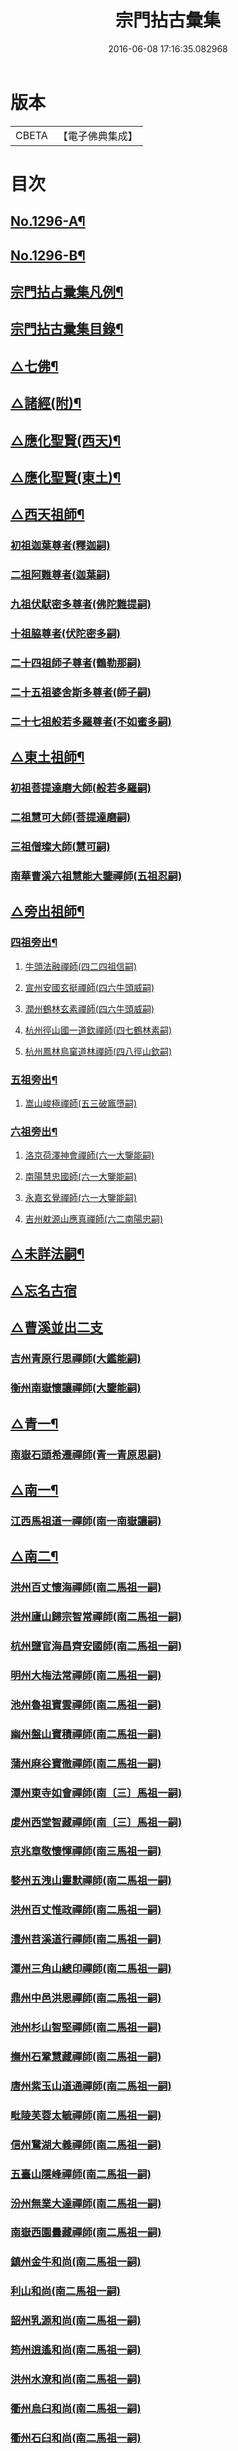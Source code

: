 #+TITLE: 宗門拈古彙集 
#+DATE: 2016-06-08 17:16:35.082968

* 版本
 |     CBETA|【電子佛典集成】|

* 目次
** [[file:KR6q0245_001.txt::001-0001a1][No.1296-A¶]]
** [[file:KR6q0245_001.txt::001-0001b17][No.1296-B¶]]
** [[file:KR6q0245_001.txt::001-0002a9][宗門拈占彚集凡例¶]]
** [[file:KR6q0245_001.txt::001-0002c4][宗門拈古彚集目錄¶]]
** [[file:KR6q0245_001.txt::001-0007b14][△七佛¶]]
** [[file:KR6q0245_002.txt::002-0017b12][△諸經(附)¶]]
** [[file:KR6q0245_003.txt::003-0018c3][△應化聖賢(西天)¶]]
** [[file:KR6q0245_004.txt::004-0023c4][△應化聖賢(東土)¶]]
** [[file:KR6q0245_004.txt::004-0027b19][△西天祖師¶]]
*** [[file:KR6q0245_004.txt::004-0027b19][初祖迦葉尊者(釋迦嗣)]]
*** [[file:KR6q0245_004.txt::004-0027c2][二祖阿難尊者(迦葉嗣)]]
*** [[file:KR6q0245_004.txt::004-0028a4][九祖伏䭾密多尊者(佛陀難提嗣)]]
*** [[file:KR6q0245_004.txt::004-0028a12][十祖脇尊者(伏陀密多嗣)]]
*** [[file:KR6q0245_004.txt::004-0028a18][二十四祖師子尊者(鶴勒那嗣)]]
*** [[file:KR6q0245_004.txt::004-0028c8][二十五祖婆舍斯多尊者(師子嗣)]]
*** [[file:KR6q0245_004.txt::004-0029a1][二十七祖般若多羅尊者(不如蜜多嗣)]]
** [[file:KR6q0245_005.txt::005-0029a20][△東土祖師¶]]
*** [[file:KR6q0245_005.txt::005-0029a20][初祖菩提達磨大師(般若多羅嗣)]]
*** [[file:KR6q0245_005.txt::005-0030b7][二祖慧可大師(菩提達磨嗣)]]
*** [[file:KR6q0245_005.txt::005-0030b22][三祖僧璨大師(慧可嗣)]]
*** [[file:KR6q0245_005.txt::005-0030c15][南華曹溪六祖慧能大鑒禪師(五祖忍嗣)]]
** [[file:KR6q0245_005.txt::005-0032b9][△旁出祖師¶]]
*** [[file:KR6q0245_005.txt::005-0032b10][四祖旁出¶]]
**** [[file:KR6q0245_005.txt::005-0032b10][牛頭法融禪師(四二四祖信嗣)]]
**** [[file:KR6q0245_005.txt::005-0032b20][宣州安國玄挺禪師(四六牛頭威嗣)]]
**** [[file:KR6q0245_005.txt::005-0032c8][潤州鶴林玄素禪師(四六牛頭威嗣)]]
**** [[file:KR6q0245_005.txt::005-0032c14][杭州徑山國一道欽禪師(四七鶴林素嗣)]]
**** [[file:KR6q0245_005.txt::005-0033b22][杭州鳳林鳥窠道林禪師(四八徑山欽嗣)]]
*** [[file:KR6q0245_005.txt::005-0033c12][五祖旁出¶]]
**** [[file:KR6q0245_005.txt::005-0033c12][嵩山峻極禪師(五三破竈墮嗣)]]
*** [[file:KR6q0245_005.txt::005-0034a11][六祖旁出¶]]
**** [[file:KR6q0245_005.txt::005-0034a11][洛京荷澤神會禪師(六一大鑒能嗣)]]
**** [[file:KR6q0245_006.txt::006-0034b4][南陽慧忠國師(六一大鑒能嗣)]]
**** [[file:KR6q0245_006.txt::006-0038c18][永嘉玄覺禪師(六一大鑒能嗣)]]
**** [[file:KR6q0245_006.txt::006-0039a14][吉州躭源山應真禪師(六二南陽忠嗣)]]
** [[file:KR6q0245_007.txt::007-0039c3][△未詳法嗣¶]]
** [[file:KR6q0245_007.txt::007-0041b24][△忘名古宿]]
** [[file:KR6q0245_007.txt::007-0043c24][△曹溪並出二支]]
*** [[file:KR6q0245_007.txt::007-0044a1][吉州青原行思禪師(大鑑能嗣)]]
*** [[file:KR6q0245_007.txt::007-0044c16][衡州南嶽懷讓禪師(大鑒能嗣)]]
** [[file:KR6q0245_007.txt::007-0045a13][△青一¶]]
*** [[file:KR6q0245_007.txt::007-0045a13][南嶽石頭希遷禪師(青一青原思嗣)]]
** [[file:KR6q0245_008.txt::008-0045c10][△南一¶]]
*** [[file:KR6q0245_008.txt::008-0045c10][江西馬祖道一禪師(南一南嶽讓嗣)]]
** [[file:KR6q0245_008.txt::008-0048b20][△南二¶]]
*** [[file:KR6q0245_008.txt::008-0048b20][洪州百丈懷海禪師(南二馬祖一嗣)]]
*** [[file:KR6q0245_010.txt::010-0058c15][洪州廬山歸宗智常禪師(南二馬祖一嗣)]]
*** [[file:KR6q0245_010.txt::010-0059c21][杭州鹽官海昌齊安國師(南二馬祖一嗣)]]
*** [[file:KR6q0245_010.txt::010-0061b8][明州大梅法常禪師(南二馬祖一嗣)]]
*** [[file:KR6q0245_011.txt::011-0062b9][池州魯祖寶雲禪師(南二馬祖一嗣)]]
*** [[file:KR6q0245_011.txt::011-0063b8][幽州盤山寶積禪師(南二馬祖一嗣)]]
*** [[file:KR6q0245_011.txt::011-0064c3][蒲州麻谷寶徹禪師(南二馬祖一嗣)]]
*** [[file:KR6q0245_011.txt::011-0065b21][潭州東寺如會禪師(南〔三〕馬祖一嗣)]]
*** [[file:KR6q0245_011.txt::011-0065c14][䖍州西堂智藏禪師(南〔三〕馬祖一嗣)]]
*** [[file:KR6q0245_011.txt::011-0066a20][京兆章敬懷惲禪師(南三馬祖一嗣)]]
*** [[file:KR6q0245_011.txt::011-0066b5][婺州五洩山靈默禪師(南二馬祖一嗣)]]
*** [[file:KR6q0245_011.txt::011-0066b22][洪州百丈惟政禪師(南二馬祖一嗣)]]
*** [[file:KR6q0245_011.txt::011-0066c16][澧州苕溪道行禪師(南二馬祖一嗣)]]
*** [[file:KR6q0245_011.txt::011-0067a3][潭州三角山總印禪師(南二馬祖一嗣)]]
*** [[file:KR6q0245_011.txt::011-0067b12][鼎州中邑洪恩禪師(南二馬祖一嗣)]]
*** [[file:KR6q0245_012.txt::012-0068a4][池州杉山智堅禪師(南二馬祖一嗣)]]
*** [[file:KR6q0245_012.txt::012-0068a11][撫州石鞏慧藏禪師(南二馬祖一嗣)]]
*** [[file:KR6q0245_012.txt::012-0068c16][唐州紫玉山道通禪師(南二馬祖一嗣)]]
*** [[file:KR6q0245_012.txt::012-0069a11][毗陵芙蓉太毓禪師(南二馬祖一嗣)]]
*** [[file:KR6q0245_012.txt::012-0069b8][信州鵞湖大義禪師(南二馬祖一嗣)]]
*** [[file:KR6q0245_012.txt::012-0069c1][五臺山隱峰禪師(南二馬祖一嗣)]]
*** [[file:KR6q0245_012.txt::012-0069c12][汾州無業大達禪師(南二馬祖一嗣)]]
*** [[file:KR6q0245_012.txt::012-0070a2][南嶽西園曇藏禪師(南二馬祖一嗣)]]
*** [[file:KR6q0245_012.txt::012-0070a17][鎮州金牛和尚(南二馬祖一嗣)]]
*** [[file:KR6q0245_012.txt::012-0070b23][利山和尚(南二馬祖一嗣)]]
*** [[file:KR6q0245_012.txt::012-0070c6][韶州乳源和尚(南二馬祖一嗣)]]
*** [[file:KR6q0245_012.txt::012-0070c18][筠州逍遙和尚(南二馬祖一嗣)]]
*** [[file:KR6q0245_012.txt::012-0070c24][洪州水潦和尚(南二馬祖一嗣)]]
*** [[file:KR6q0245_012.txt::012-0071a12][衢州烏臼和尚(南二馬祖一嗣)]]
*** [[file:KR6q0245_012.txt::012-0072a8][衢州石臼和尚(南二馬祖一嗣)]]
*** [[file:KR6q0245_012.txt::012-0072a21][百靈和尚(南二馬祖一嗣)]]
*** [[file:KR6q0245_012.txt::012-0072b15][潭州龍山隱山禪師(南二馬祖一嗣)]]
*** [[file:KR6q0245_012.txt::012-0072c9][則川禪師(南二馬祖一嗣)]]
*** [[file:KR6q0245_012.txt::012-0073a8][襄州龐蘊居士(南二馬祖一嗣)]]
** [[file:KR6q0245_013.txt::013-0074b5][△青二¶]]
*** [[file:KR6q0245_013.txt::013-0074b5][澧州藥山惟儼禪師(青二石頭遷嗣)]]
*** [[file:KR6q0245_013.txt::013-0077c6][鄧州丹霞天然禪師(青二石頭遷嗣)]]
*** [[file:KR6q0245_014.txt::014-0079b8][荊州天皇道悟禪師(青二石頭遷嗣)]]
*** [[file:KR6q0245_014.txt::014-0079c9][潭州長髭曠禪師(青二石頭遷嗣)]]
*** [[file:KR6q0245_014.txt::014-0080b10][潭州大川禪師(青二石頭遷嗣)]]
*** [[file:KR6q0245_014.txt::014-0080c3][潮州靈山大顛寶通禪師(青二石頭遷嗣)]]
*** [[file:KR6q0245_014.txt::014-0081b6][澧州大同濟禪師(青二石頭遷嗣)]]
** [[file:KR6q0245_014.txt::014-0081b19][△南三¶]]
*** [[file:KR6q0245_014.txt::014-0081b19][潭州溈山靈祐禪師(南三百丈海嗣)]]
*** [[file:KR6q0245_015.txt::015-0085c6][洪州黃檗斷際希運禪師(南三百丈海嗣)]]
*** [[file:KR6q0245_015.txt::015-0088a19][福州長慶大安禪師(南三百丈海嗣)]]
*** [[file:KR6q0245_015.txt::015-0088b17][杭州大慈寰中禪師(南三百丈海嗣)]]
*** [[file:KR6q0245_015.txt::015-0089c15][天台平田普岸禪師(南三百丈海嗣)]]
*** [[file:KR6q0245_015.txt::015-0089c22][廣州安和寺通禪師(南三百丈海嗣)]]
*** [[file:KR6q0245_015.txt::015-0090a5][洪州百丈法正禪師(南三百丈海嗣)]]
*** [[file:KR6q0245_015.txt::015-0090a18][趙州從諗禪師(南三南泉願嗣)]]
*** [[file:KR6q0245_017.txt::017-0099b22][長沙招賢景岑禪師(南三南泉願嗣)]]
*** [[file:KR6q0245_017.txt::017-0101c1][鄂州茱萸禪師(南三南泉願嗣)]]
*** [[file:KR6q0245_017.txt::017-0102a5][衢州子湖利蹤禪師(南三南泉願嗣)]]
*** [[file:KR6q0245_017.txt::017-0102b16][荊州白馬曇照禪師(南三南泉願嗣)]]
*** [[file:KR6q0245_017.txt::017-0102c8][鄧州香巖下堂義端禪師(南三南泉願嗣)]]
*** [[file:KR6q0245_017.txt::017-0102c15][日子和尚(南三南泉願嗣)]]
*** [[file:KR6q0245_018.txt::018-0103a4][終南山雲際師祖禪師(南三南泉願嗣)]]
*** [[file:KR6q0245_018.txt::018-0103b14][宣州剌史陸亘大夫(南三南泉願嗣)]]
*** [[file:KR6q0245_018.txt::018-0103b21][池州甘贄行者(南三南泉願嗣)]]
*** [[file:KR6q0245_018.txt::018-0104a7][鎮州普化和尚(南三盤山積嗣)]]
*** [[file:KR6q0245_018.txt::018-0105a3][壽州良遂禪師(南三麻谷徹嗣)]]
*** [[file:KR6q0245_018.txt::018-0105a14][金州操禪師(南三章敬惲嗣)]]
*** [[file:KR6q0245_018.txt::018-0105b4][五臺山祕魔巖和尚(南三永泰湍嗣)]]
*** [[file:KR6q0245_018.txt::018-0105b19][湖南上林戒靈禪師(南三永泰湍嗣)]]
** [[file:KR6q0245_018.txt::018-0105c6][△青三¶]]
*** [[file:KR6q0245_018.txt::018-0105c6][潭州道吾宗智禪師(青三藥山儼嗣)]]
*** [[file:KR6q0245_018.txt::018-0106b6][潭州雲巖曇晟禪師(青三藥山儼嗣)]]
*** [[file:KR6q0245_018.txt::018-0107b17][秀州華亭船子德誠禪師(青三藥山儼嗣)]]
*** [[file:KR6q0245_018.txt::018-0108a1][宣州椑樹慧省禪師(青三藥山儼嗣)]]
*** [[file:KR6q0245_018.txt::018-0108a12][鄂州柏巖明哲禪師(青三藥山儼嗣)]]
*** [[file:KR6q0245_018.txt::018-0108b16][澧州高沙彌(青三藥山儼嗣)]]
*** [[file:KR6q0245_019.txt::019-0109a10][澧州龍潭崇信禪師(青三天皇悟嗣)]]
*** [[file:KR6q0245_019.txt::019-0109b7][京兆翠微無學禪師(青三丹霞然嗣)]]
*** [[file:KR6q0245_019.txt::019-0109b22][吉州孝義性空禪師(青三丹霞然嗣)]]
*** [[file:KR6q0245_019.txt::019-0109c6][僊天和尚(青三大川嗣)]]
*** [[file:KR6q0245_019.txt::019-0110a3][漳州三平義忠禪師(青三大顛□嗣)]]
*** [[file:KR6q0245_019.txt::019-0110a23][本生和尚(青三大顛嗣)]]
*** [[file:KR6q0245_019.txt::019-0110b17][潭州石室善道禪師(青三長髭曠嗣)]]
** [[file:KR6q0245_019.txt::019-0110c12][△南四¶]]
*** [[file:KR6q0245_019.txt::019-0110c12][睦州龍興道明陳尊宿(南四黃檗運嗣)]]
*** [[file:KR6q0245_020.txt::020-0114b7][鎮州臨濟義玄禪師(南四黃檗運嗣)]]
*** [[file:KR6q0245_021.txt::021-0120c8][福州烏石靈觀禪師(南四黃檗運嗣)]]
*** [[file:KR6q0245_021.txt::021-0121b12][益州大隨法真禪師(南四長慶安嗣)]]
*** [[file:KR6q0245_021.txt::021-0122a1][韶州靈樹知聖如敏禪師(南四長慶安嗣)]]
*** [[file:KR6q0245_021.txt::021-0122a7][福州靈雲志勤禪師(南四長慶安嗣)]]
*** [[file:KR6q0245_021.txt::021-0123a19][袁州仰山慧寂禪師(南四溈山祐嗣)]]
*** [[file:KR6q0245_021.txt::021-0126b7][鄧州南陽香嚴智閑禪師(南四溈山祐嗣)]]
*** [[file:KR6q0245_022.txt::022-0127c4][杭州徑山洪諲禪師(南四溈山祐嗣)]]
*** [[file:KR6q0245_022.txt::022-0127c13][滁州定山神英禪師(南四溈山祐嗣)]]
*** [[file:KR6q0245_022.txt::022-0128a3][襄州延慶法端禪師(南四溈山祐嗣)]]
*** [[file:KR6q0245_022.txt::022-0128a9][京兆米和尚(南四溈山祐嗣)]]
*** [[file:KR6q0245_022.txt::022-0128c4][福州九峰慧慈禪師(南四溈山祐嗣)]]
*** [[file:KR6q0245_022.txt::022-0128c10][晉州霍山和尚(南四溈山祐嗣)]]
*** [[file:KR6q0245_022.txt::022-0128c19][元康和尚(南四溈山祐嗣)]]
*** [[file:KR6q0245_022.txt::022-0129a2][蘄州三角山法遇菴主(南四溈山祐嗣)]]
*** [[file:KR6q0245_022.txt::022-0129a15][襄州常侍王敬初居士(南四溈山佑嗣)]]
*** [[file:KR6q0245_022.txt::022-0129c8][揚州光孝慧覺禪師(南四趙州諗嗣)]]
*** [[file:KR6q0245_022.txt::022-0130a7][洪州新興嚴陽尊者(南四趙州諗嗣)]]
*** [[file:KR6q0245_022.txt::022-0130a15][石梯和尚(南四茱萸嗣)]]
*** [[file:KR6q0245_022.txt::022-0130b5][日容遠禪師(南四子湖蹤嗣)]]
*** [[file:KR6q0245_022.txt::022-0130b16][筠州末山尼了然禪師(南四高安愚嗣)]]
*** [[file:KR6q0245_022.txt::022-0130c3][襄州關南道吾禪師(南四關南常嗣)]]
*** [[file:KR6q0245_022.txt::022-0130c9][婺州金華俱胝禪師(南四天龍嗣)]]
** [[file:KR6q0245_022.txt::022-0131a13][△青四¶]]
*** [[file:KR6q0245_022.txt::022-0131a13][潭州石霜慶諸禪師(青四道吾智嗣)]]
*** [[file:KR6q0245_023.txt::023-0132b9][潭州漸源仲興禪師(青四道吾智嗣)]]
*** [[file:KR6q0245_023.txt::023-0133b2][淥清和尚(青四道吾智嗣)]]
*** [[file:KR6q0245_023.txt::023-0133b11][鼎州德山宣鑑禪師(青四龍潭信嗣)]]
*** [[file:KR6q0245_024.txt::024-0138a3][舒州投子大同禪師(青四翠微學嗣)]]
*** [[file:KR6q0245_024.txt::024-0140a5][鄂州清平安樂令遵禪師(青四翠微學嗣)]]
*** [[file:KR6q0245_024.txt::024-0140a11][澧州夾山善會禪師(青四船子誠嗣)]]
*** [[file:KR6q0245_025.txt::025-0142c6][瑞州洞山悟本良价禪師(青四雲巖晟嗣)]]
*** [[file:KR6q0245_025.txt::025-0148a20][潭州神山僧密禪師(青四雲巖晟嗣)]]
*** [[file:KR6q0245_025.txt::025-0148b1][幽溪和尚(青四雲巖晟嗣)]]
** [[file:KR6q0245_026.txt::026-0148b19][△南五¶]]
*** [[file:KR6q0245_026.txt::026-0148b19][袁州仰山南塔光涌禪師(南五仰山寂嗣)]]
*** [[file:KR6q0245_026.txt::026-0148c17][晉州霍山景通禪師(南五仰山寂嗣)]]
*** [[file:KR6q0245_026.txt::026-0149a14][杭州無著文喜禪師(南五仰山寂嗣)]]
*** [[file:KR6q0245_026.txt::026-0149a23][魏府興化存獎禪師(南五臨濟玄嗣)]]
*** [[file:KR6q0245_026.txt::026-0152b10][鎮州寶壽沼禪師(南五臨濟玄嗣)]]
*** [[file:KR6q0245_026.txt::026-0153a19][鎮州三聖慧然禪師(南五臨濟玄嗣)]]
*** [[file:KR6q0245_026.txt::026-0154c8][覆盆菴主(南五臨濟玄嗣)]]
*** [[file:KR6q0245_027.txt::027-0155a4][魏府大覺和尚(南五臨濟玄嗣)]]
*** [[file:KR6q0245_027.txt::027-0155a14][定州善崔禪師(南五臨濟玄嗣)]]
*** [[file:KR6q0245_027.txt::027-0155b22][幽州譚空禪師(南五臨濟玄嗣)]]
*** [[file:KR6q0245_027.txt::027-0155c7][鄂州灌溪志閑禪師(南五臨濟玄嗣)]]
*** [[file:KR6q0245_027.txt::027-0156a8][鎮州萬壽和尚(南五臨濟玄嗣)]]
*** [[file:KR6q0245_027.txt::027-0156a21][桐峰菴主(南五臨濟玄嗣)]]
*** [[file:KR6q0245_027.txt::027-0156b4][雲山和尚(南五臨濟玄嗣)]]
*** [[file:KR6q0245_027.txt::027-0156b12][定上座(南五臨濟玄嗣)]]
*** [[file:KR6q0245_027.txt::027-0156b17][睦州尚書陳操居士(南五睦州陳嗣)]]
** [[file:KR6q0245_027.txt::027-0156c17][△青五¶]]
*** [[file:KR6q0245_027.txt::027-0156c17][瑞州九峰道虔禪師(青五石霜諸嗣)]]
*** [[file:KR6q0245_027.txt::027-0158a3][台州湧泉景欣禪師(青五石霜諸嗣)]]
*** [[file:KR6q0245_027.txt::027-0158a19][福州覆船洪薦禪師(青五石霜諸嗣)]]
*** [[file:KR6q0245_027.txt::027-0158b7][澧州洛浦元安禪師(青五夾山會嗣)]]
*** [[file:KR6q0245_028.txt::028-0160a6][洛京韶山寰普禪師(青五夾山會嗣)]]
*** [[file:KR6q0245_028.txt::028-0161a4][洪州上藍令超禪師(青五夾山會嗣)]]
*** [[file:KR6q0245_028.txt::028-0161a9][福州牛頭微禪師(青五投子同嗣)]]
*** [[file:KR6q0245_028.txt::028-0161a13][鄂州巖頭全奯禪師(青五德山鑒嗣)]]
*** [[file:KR6q0245_028.txt::028-0164a20][福州雪峰義存禪師(青五德山鑒嗣)]]
*** [[file:KR6q0245_029.txt::029-0171c6][襄州高亭簡禪師(青五德山鑒嗣)]]
*** [[file:KR6q0245_030.txt::030-0172b3][撫州曹山本寂禪師(青五洞山价嗣)]]
*** [[file:KR6q0245_030.txt::030-0174b12][洪州雲居道膺禪師(青五洞山价嗣)]]
*** [[file:KR6q0245_030.txt::030-0175c8][撫州疎山匡仁禪師(青五洞山价嗣)]]
*** [[file:KR6q0245_030.txt::030-0177a5][隨州青林師䖍禪師(青五洞山价嗣)]]
*** [[file:KR6q0245_031.txt::031-0177b17][高安白水本仁禪師(青五洞山价嗣)]]
*** [[file:KR6q0245_031.txt::031-0178a21][潭州龍牙居遁禪師(青五洞山价嗣)]]
*** [[file:KR6q0245_031.txt::031-0179a23][京兆華嚴休靜禪師(青五洞山价嗣)]]
*** [[file:KR6q0245_031.txt::031-0179b10][瑞州九峰普滿禪師(青五洞山价嗣)]]
*** [[file:KR6q0245_031.txt::031-0179b17][益州北院通禪師(青五洞山价嗣)]]
*** [[file:KR6q0245_031.txt::031-0179c3][洞山道全禪師(青五洞山价嗣)]]
*** [[file:KR6q0245_031.txt::031-0179c10][越州乾峰和尚(青五洞山价嗣)]]
*** [[file:KR6q0245_031.txt::031-0181c16][明州天童咸啟禪師(青五洞山价嗣)]]
*** [[file:KR6q0245_031.txt::031-0181c23][澧州欽山文𨗉禪師(青五洞山价嗣)]]
** [[file:KR6q0245_032.txt::032-0183b3][△南六¶]]
*** [[file:KR6q0245_032.txt::032-0183b3][汝州南院寶應慧顒禪師(南六興化獎嗣)]]
*** [[file:KR6q0245_032.txt::032-0185a23][大行山禪房院克賓禪師(南六興化獎嗣)]]
*** [[file:KR6q0245_032.txt::032-0186a17][守廓侍者(南六興化獎嗣)]]
*** [[file:KR6q0245_032.txt::032-0187a24][汝州西院思明禪師(南六寶壽沼嗣)]]
*** [[file:KR6q0245_032.txt::032-0187b19][鎮州寶壽二世禪師(南六寶壽沼嗣)]]
*** [[file:KR6q0245_032.txt::032-0188c24][吉州資福如寶禪師(南六西塔穆嗣)]]
*** [[file:KR6q0245_032.txt::032-0189b2][郢州芭蕉慧清禪師(南六南塔涌嗣)]]
** [[file:KR6q0245_033.txt::033-0190b3][△青六¶]]
*** [[file:KR6q0245_033.txt::033-0190b3][洪州同安常察禪師(青六九峰䖍嗣)]]
*** [[file:KR6q0245_033.txt::033-0191a5][吉州禾山澄源殷禪師(青六九峰䖍嗣)]]
*** [[file:KR6q0245_033.txt::033-0191a24][福州羅山道閑禪師(青六巖頭奯嗣)]]
*** [[file:KR6q0245_033.txt::033-0191b16][台州瑞巖師彥禪師(青六巖頭奯嗣)]]
*** [[file:KR6q0245_033.txt::033-0192a3][福州香谿從範禪師(青六巖頭奯嗣)]]
*** [[file:KR6q0245_033.txt::033-0192a9][福州聖壽嚴禪師(青六巖頭奯嗣)]]
*** [[file:KR6q0245_033.txt::033-0192a14][福州玄沙師備禪師(青六雪峰存嗣)]]
*** [[file:KR6q0245_034.txt::034-0196c3][福州長慶慧稜禪師(青六雪峰存嗣)]]
*** [[file:KR6q0245_034.txt::034-0198a24][漳州保福從展禪師(青六雪峰存嗣)]]
*** [[file:KR6q0245_034.txt::034-0199c4][越州鏡清道怤禪師(青六雪峰存嗣)]]
*** [[file:KR6q0245_035.txt::035-0201c17][韶州雲門文偃禪師(青六雪峰存嗣)]]
*** [[file:KR6q0245_036.txt::036-0209c21][福州鼓山神晏國師(青六雪峰存嗣)]]
*** [[file:KR6q0245_036.txt::036-0210b19][明州翠巖令參禪師(青六雪峰存嗣)]]
*** [[file:KR6q0245_036.txt::036-0211a11][福州長生皎然禪師(青六雪峰存嗣)]]
*** [[file:KR6q0245_036.txt::036-0211a22][福州安國弘瑫禪師(青六雪峰存嗣)]]
*** [[file:KR6q0245_036.txt::036-0211b24][太原孚上座(青六雪峰存嗣)]]
*** [[file:KR6q0245_037.txt::037-0213a9][撫州金峰從志禪師(青六曹山寂嗣)]]
*** [[file:KR6q0245_037.txt::037-0214b1][撫州曹山慧霞禪師(青六曹山寂嗣)]]
*** [[file:KR6q0245_037.txt::037-0214c24][洪州鳳棲山同安丕禪師(青六雲居膺嗣)]]
*** [[file:KR6q0245_037.txt::037-0215b23][池州嵆山章禪師(青六雲居膺嗣)]]
*** [[file:KR6q0245_037.txt::037-0215c4][歙州朱溪謙禪師(青六雲居膺嗣)]]
*** [[file:KR6q0245_037.txt::037-0215c11][杭州佛日本空禪師(青六雲居膺嗣)]]
*** [[file:KR6q0245_037.txt::037-0216a3][潭州報慈藏嶼禪師(青六龍牙遁嗣)]]
*** [[file:KR6q0245_037.txt::037-0216a21][隋州護國守澄淨果禪師(青六疎山仁嗣)]]
** [[file:KR6q0245_037.txt::037-0216b5][△南七¶]]
*** [[file:KR6q0245_037.txt::037-0216b5][汝州風穴延沼禪師(南七南院顒嗣)]]
*** [[file:KR6q0245_037.txt::037-0218b14][郢州芭蕉繼徹禪師(南七芭蕉清嗣)]]
*** [[file:KR6q0245_037.txt::037-0218b24][郢州興陽歸靜禪師(南七西院明嗣)]]
** [[file:KR6q0245_038.txt::038-0218c13][△青七¶]]
*** [[file:KR6q0245_038.txt::038-0218c13][洪州同安志禪師(青七同安丕嗣)]]
*** [[file:KR6q0245_038.txt::038-0219a2][襄州石門慧徹禪師(青七石門蘊嗣)]]
*** [[file:KR6q0245_038.txt::038-0219a24][襄州廣德周禪師(青七廣德延嗣)]]
*** [[file:KR6q0245_038.txt::038-0219b6][益州青城香林澄遠禪師(青七雲門偃嗣)]]
*** [[file:KR6q0245_038.txt::038-0219c15][韶州白雲子祥禪師(青七雲門偃嗣)]]
*** [[file:KR6q0245_038.txt::038-0220a6][鼎州德山緣密圓明禪師(青七雲門偃嗣)]]
*** [[file:KR6q0245_038.txt::038-0220a23][岳州巴陵新開顥鑑禪師(青七雲門偃嗣)]]
*** [[file:KR6q0245_038.txt::038-0220b14][隨州雙泉師寬明教禪師(青七雲門偃嗣)]]
*** [[file:KR6q0245_038.txt::038-0220c2][襄州洞山守初禪師(青七雲門偃嗣)]]
*** [[file:KR6q0245_038.txt::038-0221c1][蘄州北禪悟空寂禪師(青七雲門偃嗣)]]
*** [[file:KR6q0245_038.txt::038-0221c10][金陵奉先深禪師(青七雲門偃嗣)]]
*** [[file:KR6q0245_038.txt::038-0222a19][眉州黃龍贊禪師(青七雲門偃嗣)]]
*** [[file:KR6q0245_038.txt::038-0222b2][泉州招慶道匡禪師(青七長慶稜嗣)]]
*** [[file:KR6q0245_038.txt::038-0222b14][福州報慈光雲禪師(青七長慶稜嗣)]]
*** [[file:KR6q0245_038.txt::038-0222c3][泉州太傅王延彬居士(青七長慶稜嗣)]]
*** [[file:KR6q0245_038.txt::038-0223a11][益州淨眾歸信禪師(青七青峰楚嗣)]]
*** [[file:KR6q0245_038.txt::038-0223a18][婺州明招德謙禪師(青七羅山閑嗣)]]
*** [[file:KR6q0245_038.txt::038-0223c23][鄂州黃龍誨機禪師(青七玄泉彥嗣)]]
*** [[file:KR6q0245_038.txt::038-0224a9][福州鼓山智嶽了宗禪師(青七鼓山晏嗣)]]
*** [[file:KR6q0245_038.txt::038-0224a19][鼎州大龍智洪弘濟禪師(青七白兆圓嗣)]]
*** [[file:KR6q0245_038.txt::038-0224b3][福州報慈院文欽禪師(青七保福展嗣)]]
*** [[file:KR6q0245_038.txt::038-0224b7][漳州地藏桂琛禪師(青七玄沙備嗣)]]
*** [[file:KR6q0245_038.txt::038-0224c2][福州安國慧球禪師(青七玄沙備嗣)]]
*** [[file:KR6q0245_038.txt::038-0224c16][福州大章山契如菴主(青七玄沙備嗣)]]
** [[file:KR6q0245_039.txt::039-0225a3][△南八¶]]
*** [[file:KR6q0245_039.txt::039-0225a3][汝州首山省念禪師(南八風穴沼嗣)]]
*** [[file:KR6q0245_039.txt::039-0225b14][汝州廣慧真禪師(南八風穴沼嗣)]]
** [[file:KR6q0245_039.txt::039-0225b19][△青八¶]]
*** [[file:KR6q0245_039.txt::039-0225b19][鼎州梁山緣觀禪師(青八同安志嗣)]]
*** [[file:KR6q0245_039.txt::039-0226b15][金陵清凉法眼文益禪師(青八地藏琛嗣)]]
*** [[file:KR6q0245_039.txt::039-0228b4][襄州青溪洪進禪師(青八地藏琛嗣)]]
*** [[file:KR6q0245_039.txt::039-0228b13][撫州龍濟紹修禪師(青八地藏琛嗣)]]
*** [[file:KR6q0245_039.txt::039-0229a13][福州東禪玄亮禪師(青八白龍希嗣)]]
*** [[file:KR6q0245_039.txt::039-0229a17][隨州智門光祚禪師(青八香林遠嗣)]]
*** [[file:KR6q0245_039.txt::039-0229b8][鼎州德山慧遠禪師(青八雙泉郁嗣)]]
*** [[file:KR6q0245_039.txt::039-0229b19][蘄州五祖戒禪師(青八雙泉寬嗣)]]
*** [[file:KR6q0245_039.txt::039-0229c9][蓮華峰祥菴主(青八奉先深嗣)]]
*** [[file:KR6q0245_039.txt::039-0229c22][棗樹第二世禪師(青八黃龍機嗣)]]
** [[file:KR6q0245_040.txt::040-0230b14][△南九¶]]
*** [[file:KR6q0245_040.txt::040-0230b14][汾陽太子院善昭禪師(南九首山念嗣)]]
*** [[file:KR6q0245_040.txt::040-0231b10][汝州葉縣歸省禪師(南九首山念嗣)]]
*** [[file:KR6q0245_040.txt::040-0231b23][襄州谷隱山蘊聰慈照禪師(南九首山念嗣)]]
*** [[file:KR6q0245_040.txt::040-0232b17][汝州廣慧元璉禪師(南九首山念嗣)]]
*** [[file:KR6q0245_040.txt::040-0232c1][并州承天三交智嵩禪師(南九首山念嗣)]]
** [[file:KR6q0245_040.txt::040-0232c16][△青九¶]]
*** [[file:KR6q0245_040.txt::040-0232c16][郢州太陽警玄禪師(青九梁山觀嗣)]]
*** [[file:KR6q0245_040.txt::040-0233a22][明州雪竇重顯禪師(青九智門祚嗣)]]
*** [[file:KR6q0245_040.txt::040-0235a16][天台山德韶國師(青九法眼益嗣)]]
*** [[file:KR6q0245_040.txt::040-0235b9][金陵清涼法燈泰欽禪師(青九法眼益嗣)]]
*** [[file:KR6q0245_040.txt::040-0235c19][杭州報恩慧明禪師(青九法眼益嗣)]]
*** [[file:KR6q0245_040.txt::040-0235c24][瑞州洞山曉聰禪師(青九文殊真嗣)]]
*** [[file:KR6q0245_040.txt::040-0236a19][潭州北禪智賢禪師(青九福嚴雅嗣)]]
*** [[file:KR6q0245_040.txt::040-0236b23][相州天平山從漪禪師(青九清谿進嗣)]]
** [[file:KR6q0245_041.txt::041-0237a17][△南十¶]]
*** [[file:KR6q0245_041.txt::041-0237a17][潭州石霜慈明楚圓禪師(南十汾陽昭嗣)]]
*** [[file:KR6q0245_041.txt::041-0238b3][滁州瑯琊慧覺禪師(南十汾陽昭嗣)]]
*** [[file:KR6q0245_041.txt::041-0238b23][瑞州大愚守芝禪師(南〔三〕汾陽昭嗣)]]
*** [[file:KR6q0245_041.txt::041-0239a1][舒州法華全舉禪師(南十汾陽昭嗣)]]
*** [[file:KR6q0245_041.txt::041-0239b19][南嶽芭蕉谷泉禪師(南十汾陽昭嗣)]]
*** [[file:KR6q0245_041.txt::041-0239c22][安吉州天聖皓泰禪師(南十汾陽昭嗣)]]
** [[file:KR6q0245_041.txt::041-0240a7][△青十¶]]
*** [[file:KR6q0245_041.txt::041-0240a7][舒州投子義青禪師(青十太陽玄嗣)]]
*** [[file:KR6q0245_041.txt::041-0240b5][郢州興陽青剖禪師(青十太陽玄嗣)]]
*** [[file:KR6q0245_041.txt::041-0240c3][越州天衣義懷禪師(青十雪竇顯嗣)]]
*** [[file:KR6q0245_041.txt::041-0241a3][南康雲居曉舜禪師(青十洞山聰嗣)]]
*** [[file:KR6q0245_041.txt::041-0241a23][洪州剌史許式居士(青十洞山聰嗣)]]
*** [[file:KR6q0245_041.txt::041-0241b9][荊門軍玉泉承皓禪師(青十北塔廣嗣)]]
*** [[file:KR6q0245_041.txt::041-0241c20][洪州法昌倚遇禪師(青十北禪賢嗣)]]
*** [[file:KR6q0245_041.txt::041-0242a21][南康雲居佛印了元禪師(青十開先暹嗣)]]
*** [[file:KR6q0245_041.txt::041-0242b14][杭州慧日永明延壽禪師(青十天台韶嗣)]]
*** [[file:KR6q0245_041.txt::041-0242c1][福州嚴峰師木禪師(青十天台韶嗣)]]
*** [[file:KR6q0245_041.txt::041-0242c5][溫州瑞鹿寺上方遇安禪師(青十天台韶嗣)]]
*** [[file:KR6q0245_041.txt::041-0242c12][洪州雲居道齊禪師(青十法燈欽嗣)]]
** [[file:KR6q0245_042.txt::042-0243a3][△南十一¶]]
*** [[file:KR6q0245_042.txt::042-0243a3][洪州黃龍慧南禪師(南十一慈明圓嗣)]]
*** [[file:KR6q0245_042.txt::042-0243c10][袁州楊岐方會禪師(南十一慈明圓嗣)]]
*** [[file:KR6q0245_042.txt::042-0244b17][宣州興教坦禪師(南十一瑯瑘覺嗣)]]
*** [[file:KR6q0245_042.txt::042-0244c22][南嶽雲峰文悅禪師(南十一大愚芝嗣)]]
** [[file:KR6q0245_042.txt::042-0245a16][△青十一¶]]
*** [[file:KR6q0245_042.txt::042-0245a16][東京天寧芙蓉道楷禪師(青十一投子青嗣)]]
*** [[file:KR6q0245_042.txt::042-0245c9][金陵蔣山法泉禪師(青十一雲居舜嗣)]]
*** [[file:KR6q0245_042.txt::042-0245c19][杭州佛日戒弼禪師(青十一育王璉嗣)]]
*** [[file:KR6q0245_042.txt::042-0246a4][東京法雲圓通法秀禪師(青十一天衣懷嗣)]]
** [[file:KR6q0245_042.txt::042-0246a11][△南十二¶]]
*** [[file:KR6q0245_042.txt::042-0246a11][洪州黃龍祖心禪師(南十二黃龍南嗣)]]
*** [[file:KR6q0245_042.txt::042-0246b6][隆慶寶峰雲菴真淨克文禪師(南十二黃龍南嗣)]]
*** [[file:KR6q0245_042.txt::042-0246c24][隆慶府泐潭洪英禪師(南十二黃龍南嗣)]]
*** [[file:KR6q0245_042.txt::042-0247a12][黃檗積翠永菴主(南十二黃龍南嗣)]]
*** [[file:KR6q0245_042.txt::042-0247a24][舒州白雲守端禪師(南十二楊岐會嗣)]]
*** [[file:KR6q0245_042.txt::042-0247c24][金陵保寧仁勇禪師(南十二楊岐會嗣)]]
*** [[file:KR6q0245_042.txt::042-0248b12][福州長慶惠暹文慧禪師(南十二淨因臻嗣)]]
** [[file:KR6q0245_042.txt::042-0248b19][△青十二¶]]
*** [[file:KR6q0245_042.txt::042-0248b19][鄧州丹霞子淳禪師(青十二芙蓉楷嗣)]]
*** [[file:KR6q0245_042.txt::042-0248c19][洪州寶峰闡提惟照禪師(青十二芙蓉楷嗣)]]
*** [[file:KR6q0245_042.txt::042-0249a6][東京淨因枯木法成禪師(青十二芙蓉楷嗣)]]
** [[file:KR6q0245_043.txt::043-0249b4][△南十三¶]]
*** [[file:KR6q0245_043.txt::043-0249b4][洪州黃龍悟新禪師(南十三黃龍心嗣)]]
*** [[file:KR6q0245_043.txt::043-0249c20][東京法雲佛照杲禪師(南十三寶峰文嗣)]]
*** [[file:KR6q0245_043.txt::043-0250a11][瑞州九峰希廣禪師(南十三寶峰文嗣)]]
*** [[file:KR6q0245_043.txt::043-0250b2][臨江慧力可昌禪師(南十三東林總嗣)]]
*** [[file:KR6q0245_043.txt::043-0250b16][眉山學士蘇軾居士字東坡(南十三東林總嗣)]]
*** [[file:KR6q0245_043.txt::043-0250c5][蘄州五祖山法演禪師(南十三白雲端嗣)]]
*** [[file:KR6q0245_043.txt::043-0252c18][提荊郭正祥居士字功甫(南十三白雲端嗣)]]
** [[file:KR6q0245_043.txt::043-0253a13][△青十三¶]]
*** [[file:KR6q0245_043.txt::043-0253a13][真州長蘆真歇清了禪師(青十三丹霞淳嗣)]]
*** [[file:KR6q0245_043.txt::043-0253b22][明州天童宏智正覺禪師(青十三霞淳嗣)]]
*** [[file:KR6q0245_043.txt::043-0254a10][婺州智者法銓禪師(青十三長蘆信嗣)]]
** [[file:KR6q0245_044.txt::044-0254b4][△南十四¶]]
*** [[file:KR6q0245_044.txt::044-0254b4][江州圓通道旻圓機禪師(南十四泐潭乾嗣)]]
*** [[file:KR6q0245_044.txt::044-0254b12][成都府昭覺寺克勤佛果禪師(南十四五祖演嗣)]]
*** [[file:KR6q0245_044.txt::044-0254c14][舒州龍門佛眼清遠禪師(南十四五祖演嗣)]]
*** [[file:KR6q0245_044.txt::044-0254c23][嘉州九頂清素禪師(南十四五祖演嗣)]]
*** [[file:KR6q0245_044.txt::044-0255a5][元禮首座(南十四五祖演嗣)]]
*** [[file:KR6q0245_044.txt::044-0255a22][金陵俞道婆(南十四瑯瑯起嗣)]]
** [[file:KR6q0245_044.txt::044-0255b6][△青十四¶]]
*** [[file:KR6q0245_044.txt::044-0255b6][潭州嶽𪋤海禪師(青十四開先宗嗣)]]
*** [[file:KR6q0245_044.txt::044-0255b13][明州天童宗珏禪師(青十四長蘆了嗣)]]
*** [[file:KR6q0245_044.txt::044-0255b19][無為軍吉祥元實禪師(青十四天衣聰嗣)]]
** [[file:KR6q0245_044.txt::044-0255c9][△南十五¶]]
*** [[file:KR6q0245_044.txt::044-0255c9][杭州徑山大慧宗杲禪師(南十五昭覺勤嗣)]]
*** [[file:KR6q0245_044.txt::044-0256c1][安吉州何山佛燈守珣禪師(南十五太平懃嗣)]]
*** [[file:KR6q0245_044.txt::044-0256c13][□州樞密吳居厚居士(南十五圓通旻嗣)]]
*** [[file:KR6q0245_044.txt::044-0256c23][洪州分寧尚書莫將居士字少虗(南十五大隨靜嗣)]]
** [[file:KR6q0245_044.txt::044-0257a7][△南十六¶]]
*** [[file:KR6q0245_044.txt::044-0257a7][台州國清簡堂禪師(南十六護國元嗣)]]
** [[file:KR6q0245_044.txt::044-0257a13][△南十八¶]]
*** [[file:KR6q0245_044.txt::044-0257a13][杭州靈隱松源崇嶽禪師(南十八天童傑嗣)]]
** [[file:KR6q0245_044.txt::044-0257a21][△南二十¶]]
*** [[file:KR6q0245_044.txt::044-0257a21][海鹽天寧楚石梵琦禪師(南二十元叟端嗣)]]
*** [[file:KR6q0245_044.txt::044-0257b13][明州育王橫川如珙禪師(南二十天目禮嗣)]]
*** [[file:KR6q0245_044.txt::044-0257b18][杭州淨慈斷橋妙倫禪師(南二十徑山範嗣)]]
** [[file:KR6q0245_044.txt::044-0257c15][△南二十一¶]]
*** [[file:KR6q0245_044.txt::044-0257c15][杭州天目高峰原妙禪師(南二十一仰山欽嗣)]]
** [[file:KR6q0245_044.txt::044-0258a24][△南二十九]]
*** [[file:KR6q0245_044.txt::044-0258b1][秀州天寧法舟道濟禪師(南二十九吉菴祚嗣)]]
** [[file:KR6q0245_044.txt::044-0258b12][△南三十一¶]]
*** [[file:KR6q0245_044.txt::044-0258b12][金陵月心笑巖德寶禪師(南三十一龍泉聰嗣)]]
*** [[file:KR6q0245_044.txt::044-0258c3][杭州徑山無幻性冲禪師(南三十一敬畏空嗣)]]
** [[file:KR6q0245_044.txt::044-0258c16][△南三十二¶]]
*** [[file:KR6q0245_044.txt::044-0258c16][荊溪龍池禹門正傳禪師(南三十二笑巖寶嗣)]]
*** [[file:KR6q0245_044.txt::044-0258c23][繡州興善南明慧廣禪師(南三十二徑山冲嗣)]]
** [[file:KR6q0245_044.txt::044-0259a20][△南三十三¶]]
*** [[file:KR6q0245_044.txt::044-0259a20][明州天童密雲圓悟禪師(南三十三龍池傳嗣)]]
*** [[file:KR6q0245_044.txt::044-0259b19][建寧普明鴛湖妙用禪師(南三十三興善廣嗣)]]
** [[file:KR6q0245_045.txt::045-0259c18][△青十五¶]]
*** [[file:KR6q0245_045.txt::045-0259c18][明州雪竇足菴智鑑禪師(青十五天童珏嗣)]]
** [[file:KR6q0245_045.txt::045-0260a6][△青十六¶]]
*** [[file:KR6q0245_045.txt::045-0260a6][明州天童長翁如淨禪師(青十六雪竇鑑嗣)]]
** [[file:KR6q0245_045.txt::045-0260b9][△青十七¶]]
*** [[file:KR6q0245_045.txt::045-0260b9][襄州鹿門覺禪師(青十七天童淨嗣)]]
** [[file:KR6q0245_045.txt::045-0260c14][△青十八¶]]
*** [[file:KR6q0245_045.txt::045-0260c14][青州普照一辨禪師(青十八鹿門覺嗣)]]
*** [[file:KR6q0245_045.txt::045-0261b1][明州天童雲外岫禪師(青十八直翁舉嗣)]]
** [[file:KR6q0245_045.txt::045-0261c4][△青十九¶]]
*** [[file:KR6q0245_045.txt::045-0261c4][磁州大明寶禪師(青十九普照辨嗣)]]
** [[file:KR6q0245_045.txt::045-0261c21][△青二十¶]]
*** [[file:KR6q0245_045.txt::045-0261c21][太原王山體禪師(青二十大明寶嗣)]]
** [[file:KR6q0245_045.txt::045-0262a14][△青二十一¶]]
*** [[file:KR6q0245_045.txt::045-0262a14][磁州雪巖滿禪師(青二十一王山體嗣)]]
** [[file:KR6q0245_045.txt::045-0262b24][△青二十二]]
** [[file:KR6q0245_045.txt::045-0263a10][△青二十三¶]]
*** [[file:KR6q0245_045.txt::045-0263a10][西京少室雪庭福裕禪師(青二十三報恩秀嗣)]]
** [[file:KR6q0245_045.txt::045-0263b3][△青二十四¶]]
*** [[file:KR6q0245_045.txt::045-0263b3][西京少室靈隱文泰禪師(青二十四雪庭裕嗣)]]
** [[file:KR6q0245_045.txt::045-0263b18][△青二十五¶]]
*** [[file:KR6q0245_045.txt::045-0263b18][西京還源寶應福遇禪師(青二十五少室泰嗣)]]
** [[file:KR6q0245_045.txt::045-0263c8][△青二十六¶]]
*** [[file:KR6q0245_045.txt::045-0263c8][南陽香嚴淳拙文才禪師(青二十六寶應遇嗣)]]
** [[file:KR6q0245_045.txt::045-0264a4][△青二十九¶]]
*** [[file:KR6q0245_045.txt::045-0264a4][西京少室俱空契斌禪師(青二十九凝然改嗣)]]
** [[file:KR6q0245_045.txt::045-0264a15][△青三十四¶]]
*** [[file:KR6q0245_045.txt::045-0264a15][建昌壽昌無明慧經禪師(青三十四廩山忠嗣)]]
** [[file:KR6q0245_045.txt::045-0264b9][△青三十五¶]]
*** [[file:KR6q0245_045.txt::045-0264b9][越州雲門顯聖湛然圓澄禪師(青三十五大覺念嗣)]]
*** [[file:KR6q0245_045.txt::045-0265b11][信州博山無異元來禪師(青三十五壽昌經嗣)]]
*** [[file:KR6q0245_045.txt::045-0265b19][建陽東苑慧臺元鏡禪師(青三十五壽昌經嗣)]]

* 卷
[[file:KR6q0245_001.txt][宗門拈古彙集 1]]
[[file:KR6q0245_002.txt][宗門拈古彙集 2]]
[[file:KR6q0245_003.txt][宗門拈古彙集 3]]
[[file:KR6q0245_004.txt][宗門拈古彙集 4]]
[[file:KR6q0245_005.txt][宗門拈古彙集 5]]
[[file:KR6q0245_006.txt][宗門拈古彙集 6]]
[[file:KR6q0245_007.txt][宗門拈古彙集 7]]
[[file:KR6q0245_008.txt][宗門拈古彙集 8]]
[[file:KR6q0245_009.txt][宗門拈古彙集 9]]
[[file:KR6q0245_010.txt][宗門拈古彙集 10]]
[[file:KR6q0245_011.txt][宗門拈古彙集 11]]
[[file:KR6q0245_012.txt][宗門拈古彙集 12]]
[[file:KR6q0245_013.txt][宗門拈古彙集 13]]
[[file:KR6q0245_014.txt][宗門拈古彙集 14]]
[[file:KR6q0245_015.txt][宗門拈古彙集 15]]
[[file:KR6q0245_016.txt][宗門拈古彙集 16]]
[[file:KR6q0245_017.txt][宗門拈古彙集 17]]
[[file:KR6q0245_018.txt][宗門拈古彙集 18]]
[[file:KR6q0245_019.txt][宗門拈古彙集 19]]
[[file:KR6q0245_020.txt][宗門拈古彙集 20]]
[[file:KR6q0245_021.txt][宗門拈古彙集 21]]
[[file:KR6q0245_022.txt][宗門拈古彙集 22]]
[[file:KR6q0245_023.txt][宗門拈古彙集 23]]
[[file:KR6q0245_024.txt][宗門拈古彙集 24]]
[[file:KR6q0245_025.txt][宗門拈古彙集 25]]
[[file:KR6q0245_026.txt][宗門拈古彙集 26]]
[[file:KR6q0245_027.txt][宗門拈古彙集 27]]
[[file:KR6q0245_028.txt][宗門拈古彙集 28]]
[[file:KR6q0245_029.txt][宗門拈古彙集 29]]
[[file:KR6q0245_030.txt][宗門拈古彙集 30]]
[[file:KR6q0245_031.txt][宗門拈古彙集 31]]
[[file:KR6q0245_032.txt][宗門拈古彙集 32]]
[[file:KR6q0245_033.txt][宗門拈古彙集 33]]
[[file:KR6q0245_034.txt][宗門拈古彙集 34]]
[[file:KR6q0245_035.txt][宗門拈古彙集 35]]
[[file:KR6q0245_036.txt][宗門拈古彙集 36]]
[[file:KR6q0245_037.txt][宗門拈古彙集 37]]
[[file:KR6q0245_038.txt][宗門拈古彙集 38]]
[[file:KR6q0245_039.txt][宗門拈古彙集 39]]
[[file:KR6q0245_040.txt][宗門拈古彙集 40]]
[[file:KR6q0245_041.txt][宗門拈古彙集 41]]
[[file:KR6q0245_042.txt][宗門拈古彙集 42]]
[[file:KR6q0245_043.txt][宗門拈古彙集 43]]
[[file:KR6q0245_044.txt][宗門拈古彙集 44]]
[[file:KR6q0245_045.txt][宗門拈古彙集 45]]

